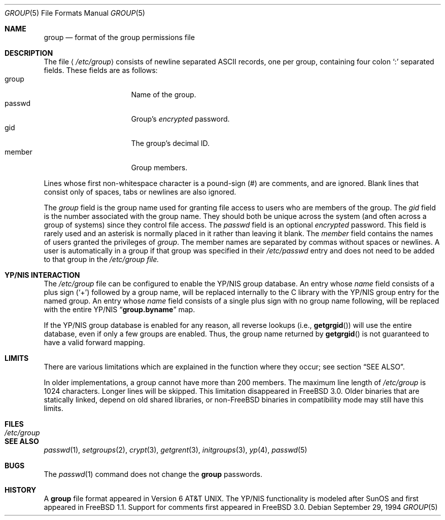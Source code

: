 .\" Copyright (c) 1980, 1991, 1993
.\"	The Regents of the University of California.  All rights reserved.
.\"
.\" Redistribution and use in source and binary forms, with or without
.\" modification, are permitted provided that the following conditions
.\" are met:
.\" 1. Redistributions of source code must retain the above copyright
.\"    notice, this list of conditions and the following disclaimer.
.\" 2. Redistributions in binary form must reproduce the above copyright
.\"    notice, this list of conditions and the following disclaimer in the
.\"    documentation and/or other materials provided with the distribution.
.\" 3. All advertising materials mentioning features or use of this software
.\"    must display the following acknowledgement:
.\"	This product includes software developed by the University of
.\"	California, Berkeley and its contributors.
.\" 4. Neither the name of the University nor the names of its contributors
.\"    may be used to endorse or promote products derived from this software
.\"    without specific prior written permission.
.\"
.\" THIS SOFTWARE IS PROVIDED BY THE REGENTS AND CONTRIBUTORS ``AS IS'' AND
.\" ANY EXPRESS OR IMPLIED WARRANTIES, INCLUDING, BUT NOT LIMITED TO, THE
.\" IMPLIED WARRANTIES OF MERCHANTABILITY AND FITNESS FOR A PARTICULAR PURPOSE
.\" ARE DISCLAIMED.  IN NO EVENT SHALL THE REGENTS OR CONTRIBUTORS BE LIABLE
.\" FOR ANY DIRECT, INDIRECT, INCIDENTAL, SPECIAL, EXEMPLARY, OR CONSEQUENTIAL
.\" DAMAGES (INCLUDING, BUT NOT LIMITED TO, PROCUREMENT OF SUBSTITUTE GOODS
.\" OR SERVICES; LOSS OF USE, DATA, OR PROFITS; OR BUSINESS INTERRUPTION)
.\" HOWEVER CAUSED AND ON ANY THEORY OF LIABILITY, WHETHER IN CONTRACT, STRICT
.\" LIABILITY, OR TORT (INCLUDING NEGLIGENCE OR OTHERWISE) ARISING IN ANY WAY
.\" OUT OF THE USE OF THIS SOFTWARE, EVEN IF ADVISED OF THE POSSIBILITY OF
.\" SUCH DAMAGE.
.\"
.\"     From: @(#)group.5	8.3 (Berkeley) 4/19/94
.\" $FreeBSD$
.\"
.Dd September 29, 1994
.Dt GROUP 5
.Os
.Sh NAME
.Nm group
.Nd format of the group permissions file
.Sh DESCRIPTION
The file
.Aq Pa /etc/group
consists of newline separated
.Tn ASCII
records, one per group, containing four colon
.Ql \&:
separated fields.
These fields are as follows:
.Bl -tag -width password -offset indent -compact
.It group
Name of the group.
.It passwd
Group's
.Em encrypted
password.
.It gid
The group's decimal ID.
.It member
Group members.
.El
.Pp
Lines whose first non-whitespace character is a pound-sign (#)
are comments, and are ignored.
Blank lines that consist
only of spaces, tabs or newlines are also ignored.
.Pp
The
.Ar group
field is the group name used for granting file access to users
who are members of the group.
The
.Ar gid
field is the number associated with the group name.
They should both be unique across the system (and often
across a group of systems) since they control file access.
The
.Ar passwd
field
is an optional
.Em encrypted
password.
This field is rarely used
and an asterisk is normally placed in it rather than leaving it blank.
The
.Ar member
field contains the names of users granted the privileges of
.Ar group .
The member names are separated by commas without spaces or newlines.
A user is automatically in a group if that group was specified
in their
.Pa /etc/passwd
entry and does not need to be added to that group in the
.Pa /etc/group file.
.\" .Pp
.\" When the system reads the file
.\" .Pa /etc/group
.\" the fields are read into the structure
.\" .Fa group
.\" declared in
.\" .Aq Pa grp.h :
.\" .Bd -literal -offset indent
.\" struct group {
.\"	char    *gr_name;        /* group name */
.\"	char    *gr_passwd;      /* group password */
.\"	int     gr_gid;          /* group id */
.\"	char    **gr_mem;        /* group members */
.\" };
.\" .Ed
.Sh YP/NIS INTERACTION
The
.Pa /etc/group
file can be configured to enable the YP/NIS group database.
An entry whose
.Ar name
field consists of a plus sign (`+') followed by a group name, will be
replaced internally to the C library with the YP/NIS group entry for the
named group.  An entry whose
.Ar name
field consists of a single plus sign with no group name following,
will be replaced with the entire YP/NIS
.Dq Li group.byname
map.
.Pp
If the YP/NIS group database is enabled for any reason, all reverse
lookups (i.e.,
.Fn getgrgid )
will use the entire database, even if only a few groups are enabled.
Thus, the group name returned by
.Fn getgrgid
is not guaranteed to have a valid forward mapping.
.Sh LIMITS
There are various limitations which are explained in
the function where they occur; see section
.Sx SEE ALSO .
.Pp
In older implementations,
a group cannot have more than 200 members.
The maximum line length of
.Pa /etc/group
is 1024 characters.
Longer lines will be skipped.
This limitation disappeared in
.Fx 3.0 .
Older binaries that are statically linked, depend on old
shared libraries, or
.No non- Ns Fx
binaries in compatibility mode
may still have this limits.
.Sh FILES
.Bl -tag -width /etc/group -compact
.It Pa /etc/group
.El
.Sh SEE ALSO
.Xr passwd 1 ,
.Xr setgroups 2 ,
.Xr crypt 3 ,
.Xr getgrent 3 ,
.Xr initgroups 3 ,
.Xr yp 4 ,
.Xr passwd 5
.Sh BUGS
The
.Xr passwd 1
command does not change the
.Nm
passwords.
.Sh HISTORY
A
.Nm
file format appeared in
.At v6 .
The YP/NIS functionality is modeled after
.Tn SunOS
and first appeared in
.Fx 1.1 .
Support for comments first appeared in
.Fx 3.0 .
